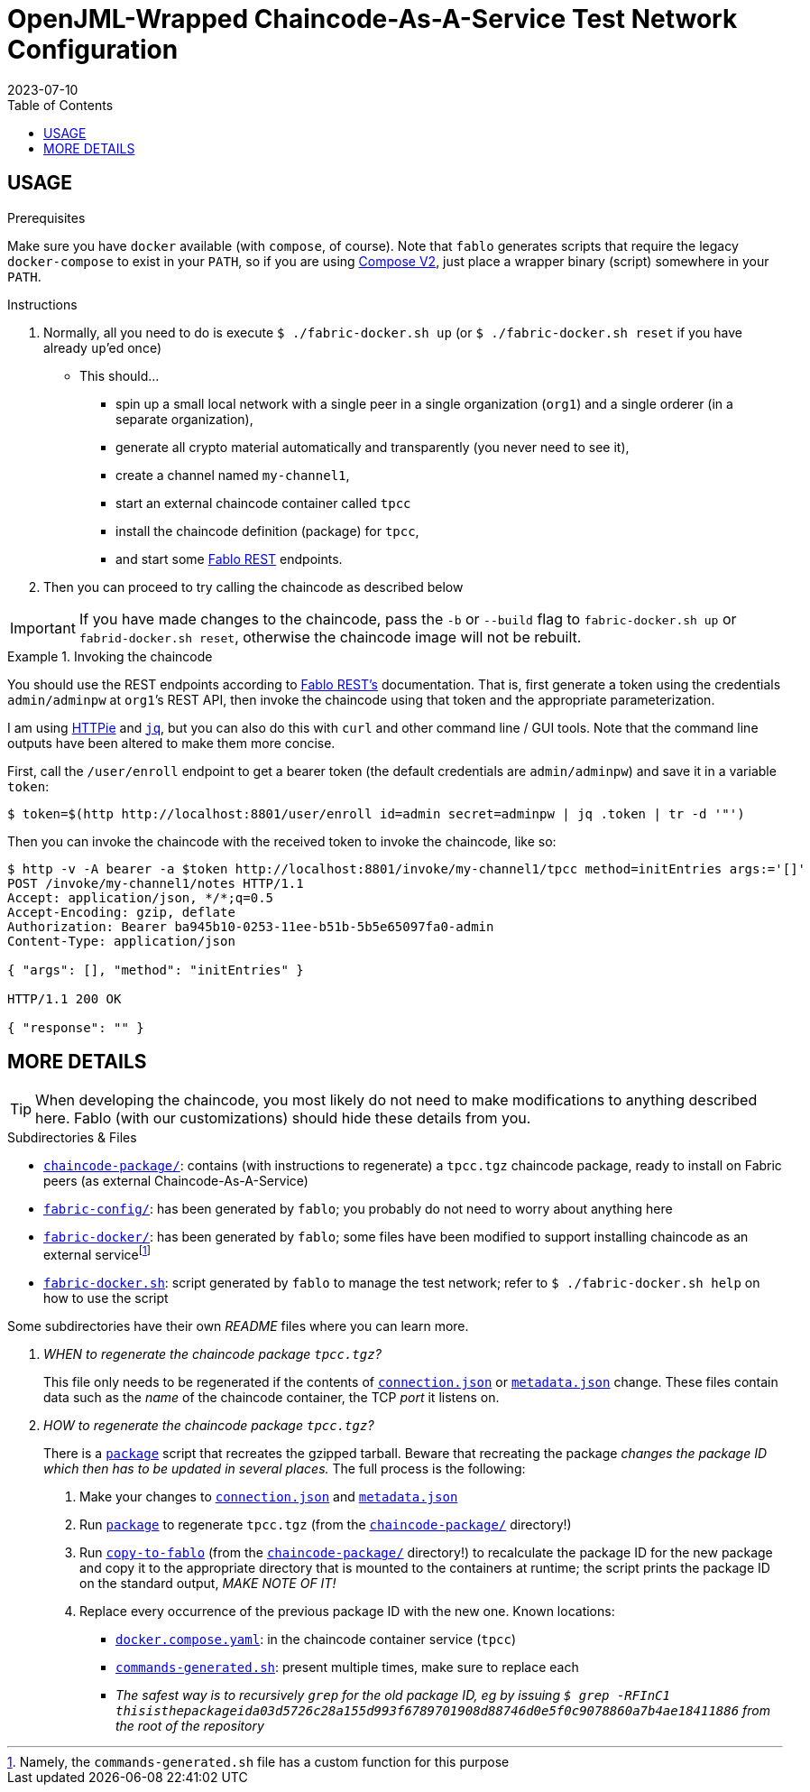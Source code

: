 = OpenJML-Wrapped Chaincode-As-A-Service Test Network Configuration
2023-07-10
:toc:
ifdef::env-github[]
:tip-caption: :bulb:
:note-caption: :information_source:
:important-caption: :heavy_exclamation_mark:
:caution-caption: :fire:
:warning-caption: :warning:
endif::[]
:cc-pkg-dir: chaincode-package/
:cc-name: tpcc

== USAGE

.Prerequisites
Make sure you have `docker` available (with `compose`, of course).
Note that `fablo` generates scripts that require the legacy `docker-compose` to exist in your `PATH`, so if you are using https://docs.docker.com/compose/migrate/[Compose V2], just place a wrapper binary (script) somewhere in your `PATH`.

.Instructions
. Normally, all you need to do is execute `$ ./fabric-docker.sh up` (or `$ ./fabric-docker.sh reset` if you have already ``up``’ed once)
** This should…
*** spin up a small local network with a single peer in a single organization (`org1`) and a single orderer (in a separate organization),
*** generate all crypto material automatically and transparently (you never need to see it),
*** create a channel named `my-channel1`,
*** start an external chaincode container called `{cc-name}`
*** install the chaincode definition (package) for `{cc-name}`,
*** and start some https://github.com/fablo-io/fablo-rest[Fablo REST] endpoints.
. Then you can proceed to try calling the chaincode as described below

IMPORTANT: If you have made changes to the chaincode, pass the `-b` or `--build` flag to `fabric-docker.sh up` or `fabrid-docker.sh reset`, otherwise the chaincode image will not be rebuilt.

.Invoking the chaincode
====
You should use the REST endpoints according to https://github.com/fablo-io/fablo-rest[Fablo REST’s] documentation.
That is, first generate a token using the credentials `admin/adminpw` at ``org1``’s REST API, then invoke the chaincode using that token and the appropriate parameterization.

I am using https://httpie.io/[HTTPie] and https://jqlang.github.io/jq/[`jq`], but you can also do this with `curl` and other command line / GUI tools.
Note that the command line outputs have been altered to make them more concise.

First, call the `/user/enroll` endpoint to get a bearer token (the default credentials are `admin/adminpw`) and save it in a variable `token`:

----
$ token=$(http http://localhost:8801/user/enroll id=admin secret=adminpw | jq .token | tr -d '"')
----

Then you can invoke the chaincode with the received token to invoke the chaincode, like so:

----
$ http -v -A bearer -a $token http://localhost:8801/invoke/my-channel1/tpcc method=initEntries args:='[]'
POST /invoke/my-channel1/notes HTTP/1.1
Accept: application/json, */*;q=0.5
Accept-Encoding: gzip, deflate
Authorization: Bearer ba945b10-0253-11ee-b51b-5b5e65097fa0-admin
Content-Type: application/json

{ "args": [], "method": "initEntries" }

HTTP/1.1 200 OK

{ "response": "" }
----
====


== MORE DETAILS

[TIP]
When developing the chaincode, you most likely do not need to make modifications to anything described here.
Fablo (with our customizations) should hide these details from you.

.Subdirectories & Files
* link:{cc-pkg-dir}/[`chaincode-package/`]: contains (with instructions to regenerate) a `{cc-name}.tgz` chaincode package, ready to install on Fabric peers (as external Chaincode-As-A-Service)
* link:fabric-config/[`fabric-config/`]: has been generated by `fablo`; you probably do not need to worry about anything here
* link:fabric-docker/[`fabric-docker/`]: has been generated by `fablo`; some files have been modified to support installing chaincode as an external servicefootnote:[Namely, the `commands-generated.sh` file has a custom function for this purpose]
* link:fabric-docker.sh[`fabric-docker.sh`]: script generated by `fablo` to manage the test network; refer to `$ ./fabric-docker.sh help` on how to use the script

Some subdirectories have their own _README_ files where you can learn more.

[qanda]
WHEN to regenerate the chaincode package `{cc-name}.tgz`?::
This file only needs to be regenerated if the contents of link:{cc-pkg-dir}/connection.json[`connection.json`] or link:{cc-pkg-dir}/metadata.json[`metadata.json`] change.
These files contain data such as the _name_ of the chaincode container, the TCP _port_ it listens on.

HOW to regenerate the chaincode package `{cc-name}.tgz`?::
There is a link:{cc-pkg-dir}/scripts/package[`package`] script that recreates the gzipped tarball.
Beware that recreating the package _changes the package ID which then has to be updated in several places._
The full process is the following:
. Make your changes to link:{cc-pkg-dir}/connection.json[`connection.json`] and link:{cc-pkg-dir}/metadata.json[`metadata.json`]
. Run link:{cc-pkg-dir}/scripts/package[`package`] to regenerate `{cc-name}.tgz` (from the link:{cc-pkg-dir}[`{cc-pkg-dir}`] directory!)
. Run link:{cc-pkg-dir}/scripts/copy-to-fablo[`copy-to-fablo`] (from the link:{cc-pkg-dir}[`{cc-pkg-dir}`] directory!) to recalculate the package ID for the new package and copy it to the appropriate directory that is mounted to the containers at runtime; the script prints the package ID on the standard output, _MAKE NOTE OF IT!_
. Replace every occurrence of the previous package ID with the new one.  Known locations:
** link:fabric-docker/docker.compose.yaml[`docker.compose.yaml`]: in the chaincode container service (`{cc-name}`)
** link:fabric-docker/commands-generated.sh[`commands-generated.sh`]: present multiple times, make sure to replace each
** _The safest way is to recursively `grep` for the old package ID, eg by issuing `$ grep -RFInC1 thisisthepackageida03d5726c28a155d993f6789701908d88746d0e5f0c9078860a7b4ae18411886` from the root of the repository_
